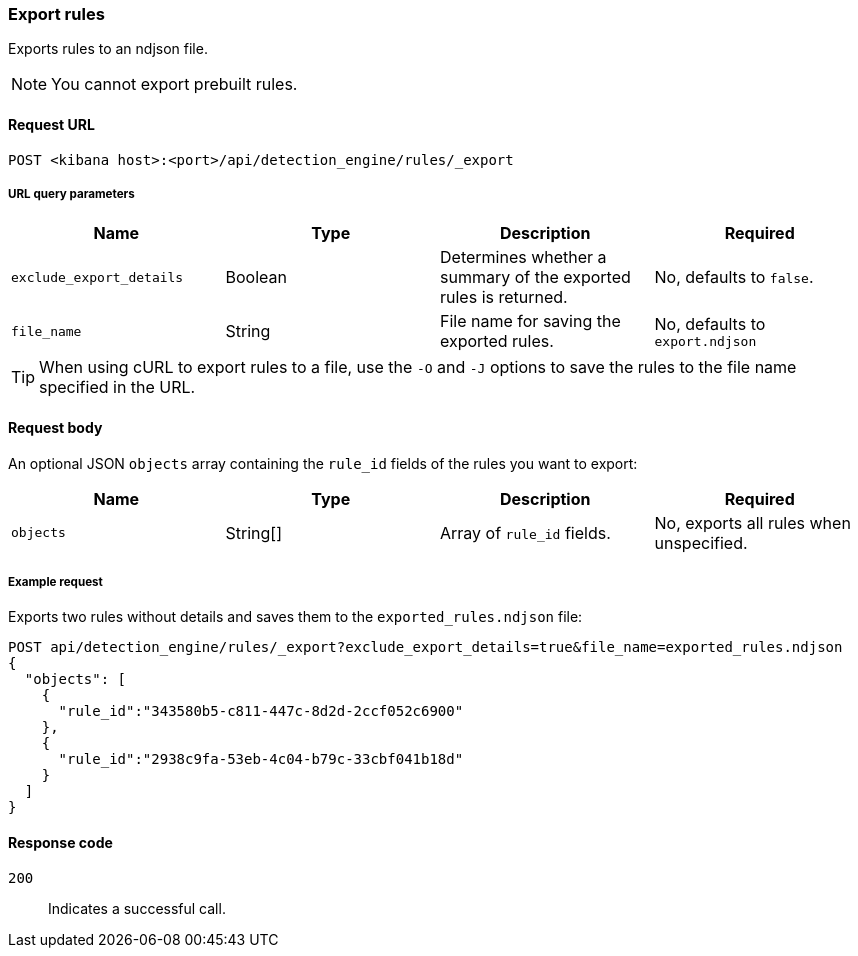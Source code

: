 [[rules-api-export]]
=== Export rules

Exports rules to an ndjson file.

NOTE: You cannot export prebuilt rules.

==== Request URL

`POST <kibana host>:<port>/api/detection_engine/rules/_export`


===== URL query parameters

[width="100%",options="header"]
|==============================================
|Name |Type |Description |Required

|`exclude_export_details` |Boolean |Determines whether a summary of the 
exported rules is returned.|No, defaults to `false`.
|`file_name` |String |File name for saving the exported rules. |No, defaults to 
`export.ndjson`
|==============================================

TIP: When using cURL to export rules to a file, use the `-O` and `-J` options to save the rules to the file name specified in the URL.

==== Request body

An optional JSON `objects` array containing the `rule_id` fields of the rules 
you want to export:

[width="100%",options="header"]
|==============================================
|Name |Type |Description |Required

|`objects` |String[] |Array of `rule_id` fields. |No, exports all rules when 
unspecified.
|==============================================


===== Example request

Exports two rules without details and saves them to the `exported_rules.ndjson` 
file:

[source,console]
--------------------------------------------------
POST api/detection_engine/rules/_export?exclude_export_details=true&file_name=exported_rules.ndjson
{
  "objects": [
    {
      "rule_id":"343580b5-c811-447c-8d2d-2ccf052c6900"
    },
    {
      "rule_id":"2938c9fa-53eb-4c04-b79c-33cbf041b18d"
    }
  ]
}
--------------------------------------------------
// KIBANA


==== Response code

`200`:: 
    Indicates a successful call.